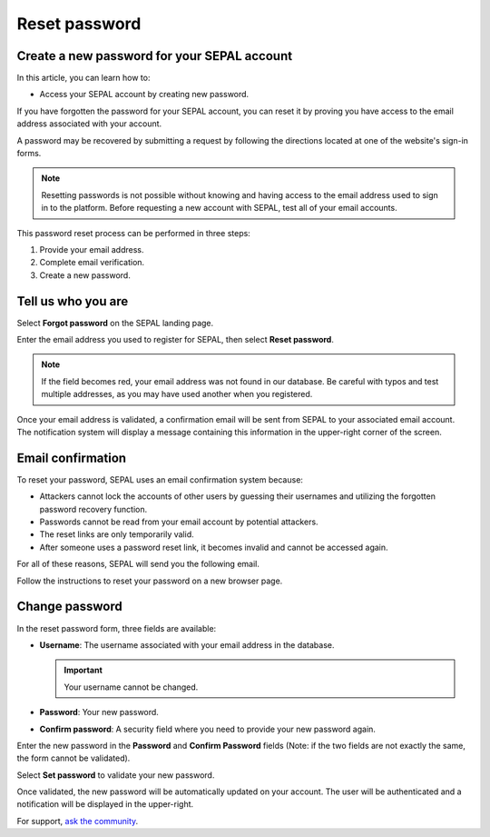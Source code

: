 Reset password
==============

Create a new password for your SEPAL account
--------------------------------------------

In this article, you can learn how to:

-   Access your SEPAL account by creating new password.

If you have forgotten the password for your SEPAL account, you can reset it by proving you have access to the email address associated with your account.

A password may be recovered by submitting a request by following the directions located at one of the website's sign-in forms.

.. note::

    Resetting passwords is not possible without knowing and having access to the email address used to sign in to the platform. Before requesting a new account with SEPAL, test all of your email accounts.

This password reset process can be performed in three steps:

1.  Provide your email address.
2.  Complete email verification.
3.  Create a new password.

Tell us who you are
-------------------

Select **Forgot password** on the SEPAL landing page.

.. thumbnail:: ../_images/setup/password/landing.png
   :title: SEPAL landing page where the user can find the **Forgot password?** button.
   :group: setup_password

Enter the email address you used to register for SEPAL, then select **Reset password**.

.. thumbnail:: ../_images/setup/password/email-setup.png
   :title: The **Reset password** page where you can insert your email address.
   :group: setup_password

.. note::

    If the field becomes red, your email address was not found in our database. Be careful with typos and test multiple addresses, as you may have used another when you registered.

Once your email address is validated, a confirmation email will be sent from SEPAL to your associated email account. The notification system will display a message containing this information in the upper-right corner of the screen.

.. thumbnail:: ../_images/setup/password/email-confirmation.png
   :title: The confirmation notification that an email to reset your password has been sent to your associated email address.
   :group: setup_password


Email confirmation
------------------

To reset your password, SEPAL uses an email confirmation system because:

-   Attackers cannot lock the accounts of other users by guessing their usernames and utilizing the forgotten password recovery function.
-   Passwords cannot be read from your email account by potential attackers.
-   The reset links are only temporarily valid.
-   After someone uses a password reset link, it becomes invalid and cannot be accessed again.

For all of these reasons, SEPAL will send you the following email.

.. thumbnail:: ../_images/setup/password/email.png
   :title: Example of a **Reset password** email.
   :group: setup_password

Follow the instructions to reset your password on a new browser page.

Change password
---------------

In the reset password form, three fields are available:

-   **Username**: The username associated with your email address in the database.

    .. important::

        Your username cannot be changed.

-   **Password**: Your new password.

-   **Confirm password**: A security field where you need to provide your new password again.

Enter the new password in the **Password** and **Confirm Password** fields (Note: if the two fields are not exactly the same, the form cannot be validated).

Select **Set password** to validate your new password.

.. thumbnail:: ../_images/setup/password/change-password.png
   :title: The **Change password** interface.
   :group: setup_password

Once validated, the new password will be automatically updated on your account. The user will be authenticated and a notification will be displayed in the upper-right.

.. thumbnail:: ../_images/setup/password/change-password-notification.png
   :title: The **Change password** interface.
   :group: setup_password


For support, `ask the community <https://groups.google.com/g/sepal-users>`__.
